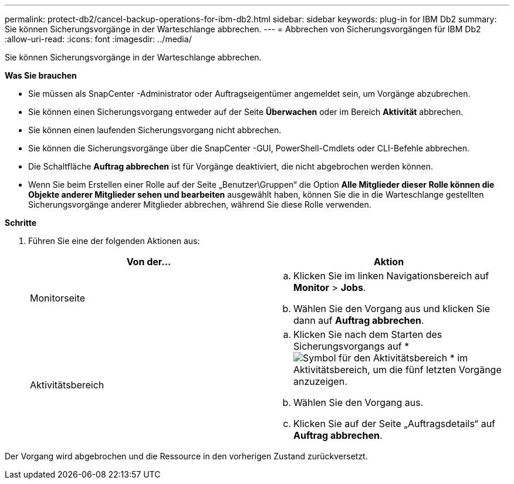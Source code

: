 ---
permalink: protect-db2/cancel-backup-operations-for-ibm-db2.html 
sidebar: sidebar 
keywords: plug-in for IBM Db2 
summary: Sie können Sicherungsvorgänge in der Warteschlange abbrechen. 
---
= Abbrechen von Sicherungsvorgängen für IBM Db2
:allow-uri-read: 
:icons: font
:imagesdir: ../media/


[role="lead"]
Sie können Sicherungsvorgänge in der Warteschlange abbrechen.

*Was Sie brauchen*

* Sie müssen als SnapCenter -Administrator oder Auftragseigentümer angemeldet sein, um Vorgänge abzubrechen.
* Sie können einen Sicherungsvorgang entweder auf der Seite *Überwachen* oder im Bereich *Aktivität* abbrechen.
* Sie können einen laufenden Sicherungsvorgang nicht abbrechen.
* Sie können die Sicherungsvorgänge über die SnapCenter -GUI, PowerShell-Cmdlets oder CLI-Befehle abbrechen.
* Die Schaltfläche *Auftrag abbrechen* ist für Vorgänge deaktiviert, die nicht abgebrochen werden können.
* Wenn Sie beim Erstellen einer Rolle auf der Seite „Benutzer\Gruppen“ die Option *Alle Mitglieder dieser Rolle können die Objekte anderer Mitglieder sehen und bearbeiten* ausgewählt haben, können Sie die in die Warteschlange gestellten Sicherungsvorgänge anderer Mitglieder abbrechen, während Sie diese Rolle verwenden.


*Schritte*

. Führen Sie eine der folgenden Aktionen aus:
+
|===
| Von der... | Aktion 


 a| 
Monitorseite
 a| 
.. Klicken Sie im linken Navigationsbereich auf *Monitor* > *Jobs*.
.. Wählen Sie den Vorgang aus und klicken Sie dann auf *Auftrag abbrechen*.




 a| 
Aktivitätsbereich
 a| 
.. Klicken Sie nach dem Starten des Sicherungsvorgangs auf *image:../media/activity_pane_icon.gif["Symbol für den Aktivitätsbereich"] * im Aktivitätsbereich, um die fünf letzten Vorgänge anzuzeigen.
.. Wählen Sie den Vorgang aus.
.. Klicken Sie auf der Seite „Auftragsdetails“ auf *Auftrag abbrechen*.


|===


Der Vorgang wird abgebrochen und die Ressource in den vorherigen Zustand zurückversetzt.
